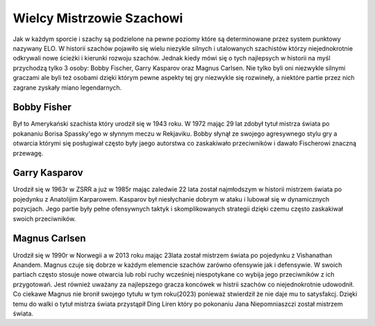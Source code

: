 Wielcy Mistrzowie Szachowi
===========================

Jak w każdym sporcie i szachy są podzielone na pewne poziomy które są determinowane przez system punktowy nazywany ELO.
W historii szachów pojawiło się wielu niezykle silnych i utalowanych szachistów którzy niejednokrotnie odkrywali nowe ścieżki i kierunki rozwoju szachów.
Jednak kiedy mówi się o tych najlepsych w historii na myśl przychodzą tylko 3 osoby: Bobby Fischer, Garry Kasparov oraz Magnus Carlsen.
Nie tylko byli oni niezwykle silnymi graczami ale byli też osobami dzięki którym pewne aspekty tej gry niezwykle się rozwineły, a niektóre partie przez nich zagrane zyskały miano legendarnych.

Bobby Fisher
-------------

Był to Amerykański szachista który urodził się w 1943 roku.
W 1972 mając 29 lat zdobył tytuł mistrza świata po pokananiu Borisa Spassky'ego w słynnym meczu w Rekjaviku.
Bobby słynął ze swojego agresywnego stylu gry a otwarcia którymi się posługiwał często były jaego autorstwa co zaskakiwało przeciwników i dawało Fischerowi znaczną przewagę. 

Garry Kasparov
----------------

Urodził się w 1963r w ZSRR a już w 1985r mając zaledwie 22 lata został najmłodszym w historii mistrzem świata po pojedynku z Anatolijim Karparowem.
Kasparov był niesłychanie dobrym w ataku i lubował się w dynamicznych pozycjach.
Jego partie były pełne ofensywnych taktyk i skomplikowanych strategii dzięki czemu często zaskakiwał swoich przeciwników. 

Magnus Carlsen
-----------------

Urodził się w 1990r w Norwegii a w 2013 roku mając 23lata został mistrzem świata po pojedynku z Vishanathan Anandem.
Magnus czuje się dobrze w każdym elemencie szachów zarówno ofensywie jak i defensywie. 
W swoich partiach często stosuje nowe otwarcia lub robi ruchy wcześniej niespotykane co wybija jego przeciwników z ich przygotowań.
Jest również uważany za najlepszego gracza koncówek w histrii szachów co niejednokrotnie udowodnił.
Co ciekawe Magnus nie bronił swojego tytułu w tym roku(2023) ponieważ stwierdził że nie daje mu to satysfakcj.
Dzięki temu do walki o tytuł mistrza świata przystąpił Ding Liren który po pokonaniu Jana Niepomniaszczi został mistrzem świata.
